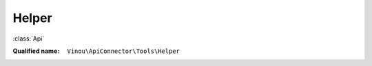 Helper
======

:class:`Api`

:Qualified name: ``Vinou\ApiConnector\Tools\Helper``

.. php:class:: Helper

  .. php:staticmethod:: curl_get_contents ($url)

    :param $url:

  .. php:staticmethod:: findKeyInArray ($keyArray, $array)

    :param $keyArray:
    :param $array:

  .. php:staticmethod:: getApiUrl ()


  .. php:staticmethod:: getClassPath ([])

    :param $class:
      Default: ``"\Composer\Autoload\ClassLoader"``

  .. php:staticmethod:: getCurrentHost ()


  .. php:staticmethod:: getNormDocRoot ()


  .. php:staticmethod:: imageToBase64 ($url)

    :param $url:

